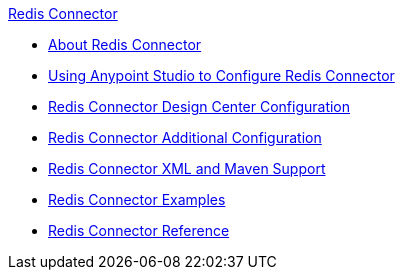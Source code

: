 .xref:index.adoc[Redis Connector]
* xref:index.adoc[About Redis Connector]
* xref:redis-connector-studio.adoc[Using Anypoint Studio to Configure Redis Connector]
* xref:redis-connector-design-center.adoc[Redis Connector Design Center Configuration]
* xref:redis-connector-config-topics.adoc[Redis Connector Additional Configuration]
* xref:redis-connector-xml-maven.adoc[Redis Connector XML and Maven Support]
* xref:redis-connector-examples.adoc[Redis Connector Examples]
* xref:redis-connector-reference.adoc[Redis Connector Reference]
